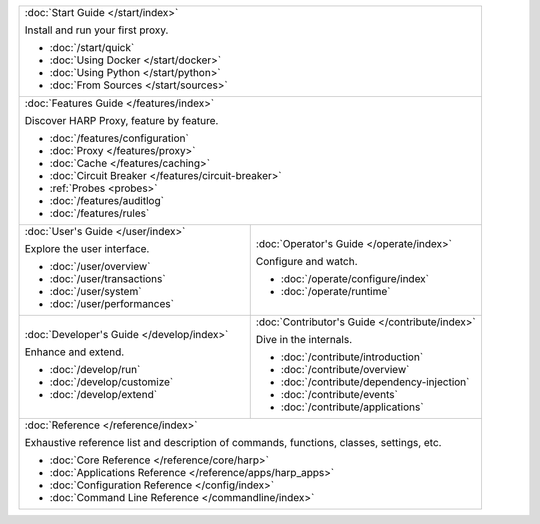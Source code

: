 .. table::
    :class: jumbo-toc
    :widths: 50 50

    +-----------------------------------------------------------------------------------------------------------------+
    | :doc:`Start Guide </start/index>`                                                                               |
    |                                                                                                                 |
    | Install and run your first proxy.                                                                               |
    |                                                                                                                 |
    | - :doc:`/start/quick`                                                                                           |
    | - :doc:`Using Docker </start/docker>`                                                                           |
    | - :doc:`Using Python </start/python>`                                                                           |
    | - :doc:`From Sources </start/sources>`                                                                          |
    +-----------------------------------------------------------------------------------------------------------------+
    | :doc:`Features Guide </features/index>`                                                                         |
    |                                                                                                                 |
    | Discover HARP Proxy, feature by feature.                                                                        |
    |                                                                                                                 |
    | - :doc:`/features/configuration`                                                                                |
    | - :doc:`Proxy </features/proxy>`                                                                                |
    | - :doc:`Cache </features/caching>`                                                                              |
    | - :doc:`Circuit Breaker </features/circuit-breaker>`                                                            |
    | - :ref:`Probes <probes>`                                                                                        |
    | - :doc:`/features/auditlog`                                                                                     |
    | - :doc:`/features/rules`                                                                                        |
    +--------------------------------------------------------+--------------------------------------------------------+
    | :doc:`User's Guide </user/index>`                      | :doc:`Operator's Guide </operate/index>`               |
    |                                                        |                                                        |
    | Explore the user interface.                            | Configure and watch.                                   |
    |                                                        |                                                        |
    | - :doc:`/user/overview`                                | - :doc:`/operate/configure/index`                      |
    | - :doc:`/user/transactions`                            | - :doc:`/operate/runtime`                              |
    | - :doc:`/user/system`                                  |                                                        |
    | - :doc:`/user/performances`                            |                                                        |
    +--------------------------------------------------------+--------------------------------------------------------+
    | :doc:`Developer's Guide </develop/index>`              | :doc:`Contributor's Guide </contribute/index>`         |
    |                                                        |                                                        |
    | Enhance and extend.                                    | Dive in the internals.                                 |
    |                                                        |                                                        |
    | - :doc:`/develop/run`                                  | - :doc:`/contribute/introduction`                      |
    | - :doc:`/develop/customize`                            | - :doc:`/contribute/overview`                          |
    | - :doc:`/develop/extend`                               | - :doc:`/contribute/dependency-injection`              |
    |                                                        | - :doc:`/contribute/events`                            |
    |                                                        | - :doc:`/contribute/applications`                      |
    +--------------------------------------------------------+--------------------------------------------------------+
    | :doc:`Reference </reference/index>`                                                                             |
    |                                                                                                                 |
    | Exhaustive reference list and description of commands, functions, classes, settings, etc.                       |
    |                                                                                                                 |
    | - :doc:`Core Reference </reference/core/harp>`                                                                  |
    | - :doc:`Applications Reference </reference/apps/harp_apps>`                                                     |
    | - :doc:`Configuration Reference </config/index>`                                                                |
    | - :doc:`Command Line Reference </commandline/index>`                                                            |
    +-----------------------------------------------------------------------------------------------------------------+
